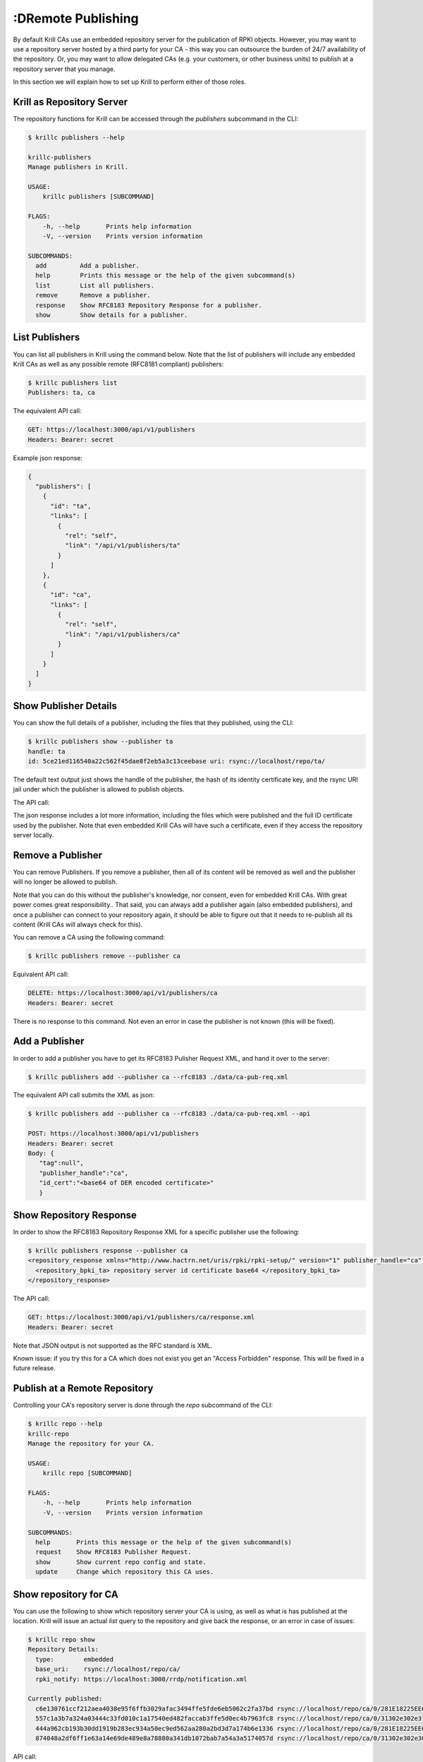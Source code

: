 :DRemote Publishing
=================

By default Krill CAs use an embedded repository server for the publication of
RPKI objects. However, you may want to use a repository server hosted by a third
party for your CA - this way you can outsource the burden of 24/7 availability
of the repository. Or, you may want to allow delegated CAs (e.g. your customers,
or other business units) to publish at a repository server that you manage.

In this section we will explain how to set up Krill to perform either of those
roles.

Krill as Repository Server
""""""""""""""""""""""""""

The repository functions for Krill can be accessed through the `publishers`
subcommand in the CLI:

.. code-block:: text

  $ krillc publishers --help

  krillc-publishers
  Manage publishers in Krill.

  USAGE:
      krillc publishers [SUBCOMMAND]

  FLAGS:
      -h, --help       Prints help information
      -V, --version    Prints version information

  SUBCOMMANDS:
    add         Add a publisher.
    help        Prints this message or the help of the given subcommand(s)
    list        List all publishers.
    remove      Remove a publisher.
    response    Show RFC8183 Repository Response for a publisher.
    show        Show details for a publisher.


List Publishers
"""""""""""""""

You can list all publishers in Krill using the command below. Note that the
list of publishers will include any embedded Krill CAs as well as any possible
remote (RFC8181 compliant) publishers:

.. code-block:: bash

  $ krillc publishers list
  Publishers: ta, ca

The equivalent API call:

.. code-block:: text

  GET: https://localhost:3000/api/v1/publishers
  Headers: Bearer: secret

Example json response:

.. code-block:: json

  {
    "publishers": [
      {
        "id": "ta",
        "links": [
          {
            "rel": "self",
            "link": "/api/v1/publishers/ta"
          }
        ]
      },
      {
        "id": "ca",
        "links": [
          {
            "rel": "self",
            "link": "/api/v1/publishers/ca"
          }
        ]
      }
    ]
  }

Show Publisher Details
""""""""""""""""""""""

You can show the full details of a publisher, including the files that they
published, using the CLI:

.. code-block:: bash

  $ krillc publishers show --publisher ta
  handle: ta
  id: 5ce21ed116540a22c562f45dae8f2eb5a3c13ceebase uri: rsync://localhost/repo/ta/

The default text output just shows the handle of the publisher, the hash of its
identity certificate key, and the rsync URI jail under which the publisher is
allowed to publish objects.

The API call:

.. code-block: text

  $ krillc publishers show --publisher ca --api
  GET: https://localhost:3000/api/v1/publishers/ca
  Headers: Bearer: secret

The json response includes a lot more information, including the files which
were published and the full ID certificate used by the publisher. Note that
even embedded Krill CAs will have such a certificate, even if they access the
repository server locally.

.. code-block: json

  {
    "handle": "ca",
    "id_cert": "<base64 of DER encoded certificate>",
    "base_uri": "rsync://localhost/repo/ca/",
    "current_files": [
      {
        "base64": "<base64 of object>",
        "uri": "rsync://localhost/repo/ca/0/31302e302e3132382e302f32302d3234203d3e20313233.roa"
      },
      {
        "base64": "<base64 of object>",
        "uri": "rsync://localhost/repo/ca/0/31302e302e302e302f32302d3234203d3e20313233.roa"
      },
      {
        "base64": "<base64 of object>",
        "uri": "rsync://localhost/repo/ca/0/281E18225EE6DCEB8E98C0A7FB596242BFE64B13.crl"
      },
      {
        "base64": "<base64 of object>",
        "uri": "rsync://localhost/repo/ca/0/281E18225EE6DCEB8E98C0A7FB596242BFE64B13.mft"
      }
    ]
  }


Remove a Publisher
""""""""""""""""""

You can remove Publishers. If you remove a publisher, then all of its content
will be removed as well and the publisher will no longer be allowed to publish.

Note that you can do this without the publisher's knowledge, nor consent, even
for embedded Krill CAs. With great power comes great responsibility.. That said,
you can always add a publisher again (also embedded publishers), and once a
publisher can connect to your repository again, it should be able to figure out
that it needs to re-publish all its content (Krill CAs will always check for
this).

You can remove a CA using the following command:

.. code-block:: bash

  $ krillc publishers remove --publisher ca

Equivalent API call:

.. code-block:: text

  DELETE: https://localhost:3000/api/v1/publishers/ca
  Headers: Bearer: secret

There is no response to this command. Not even an error in case the publisher
is not known (this will be fixed).


Add a Publisher
"""""""""""""""

In order to add a publisher you have to get its RFC8183 Pulisher Request XML,
and hand it over to the server:

.. code-block:: bash

  $ krillc publishers add --publisher ca --rfc8183 ./data/ca-pub-req.xml

The equivalent API call submits the XML as json:

.. code-block:: text

  $ krillc publishers add --publisher ca --rfc8183 ./data/ca-pub-req.xml --api

  POST: https://localhost:3000/api/v1/publishers
  Headers: Bearer: secret
  Body: {
     "tag":null",
     "publisher_handle":"ca",
     "id_cert":"<base64 of DER encoded certificate>"
     }


Show Repository Response
""""""""""""""""""""""""

In order to show the RFC8183 Repository Response XML for a specific publisher
use the following:

.. code-block:: bash

  $ krillc publishers response --publisher ca
  <repository_response xmlns="http://www.hactrn.net/uris/rpki/rpki-setup/" version="1" publisher_handle="ca" service_uri="https://localhost:3000/rfc8181/ca" sia_base="rsync://localhost/repo/ca/" rrdp_notification_uri="https://localhost:3000/rrdp/notification.xml">
    <repository_bpki_ta> repository server id certificate base64 </repository_bpki_ta>
  </repository_response>

The API call:

.. code-block:: text

  GET: https://localhost:3000/api/v1/publishers/ca/response.xml
  Headers: Bearer: secret

Note that JSON output is not supported as the RFC standard is XML.

Known issue: if you try this for a CA which does not exist you get an
"Access Forbidden" response. This will be fixed in a future release.


Publish at a Remote Repository
""""""""""""""""""""""""""""""

Controlling your CA's repository server is done through the `repo` subcommand
of the CLI:

.. code-block:: text

  $ krillc repo --help
  krillc-repo
  Manage the repository for your CA.

  USAGE:
      krillc repo [SUBCOMMAND]

  FLAGS:
      -h, --help       Prints help information
      -V, --version    Prints version information

  SUBCOMMANDS:
    help       Prints this message or the help of the given subcommand(s)
    request    Show RFC8183 Publisher Request.
    show       Show current repo config and state.
    update     Change which repository this CA uses.

Show repository for CA
"""""""""""""""""""""""

You can use the following to show which repository server your CA is using,
as well as what is has published at the location. Krill will issue an actual
`list` query to the repository and give back the response, or an error in case
of issues:

.. code-block:: bash

  $ krillc repo show
  Repository Details:
    type:        embedded
    base_uri:    rsync://localhost/repo/ca/
    rpki_notify: https://localhost:3000/rrdp/notification.xml

  Currently published:
    c6e130761ccf212aea4038e95f6ffb3029afac3494ffe5fde6eb5062c2fa37bd rsync://localhost/repo/ca/0/281E18225EE6DCEB8E98C0A7FB596242BFE64B13.mft
    557c1a3b7a324a03444c33fd010c1a17540ed482faccab3ffe5d0ec4b7963fc8 rsync://localhost/repo/ca/0/31302e302e3132382e302f32302d3234203d3e20313233.roa
    444a962cb193b30dd1919b283ec934a50ec9ed562aa280a2bd3d7a174b6e1336 rsync://localhost/repo/ca/0/281E18225EE6DCEB8E98C0A7FB596242BFE64B13.crl
    874048a2df6ff1e63a14e69de489e8a78880a341db1072bab7a54a3a5174057d rsync://localhost/repo/ca/0/31302e302e302e302f32302d3234203d3e20313233.roa

API call:

.. code-block:: text

  GET: https://localhost:3000/api/v1/cas/ca/repo/
  Headers: Bearer: secret

API response:

.. code-block:: json

  {
    "contact": {
      "Embedded": {
        "base_uri": "rsync://localhost/repo/ca/",
        "rpki_notify": "https://localhost:3000/rrdp/notification.xml"
      }
    },
    "state": {
      "List": {
        "elements": [
          {
            "uri": "rsync://localhost/repo/ca/0/281E18225EE6DCEB8E98C0A7FB596242BFE64B13.mft",
            "hash": "c6e130761ccf212aea4038e95f6ffb3029afac3494ffe5fde6eb5062c2fa37bd"
          },
          {
            "uri": "rsync://localhost/repo/ca/0/31302e302e3132382e302f32302d3234203d3e20313233.roa",
            "hash": "557c1a3b7a324a03444c33fd010c1a17540ed482faccab3ffe5d0ec4b7963fc8"
          },
          {
            "uri": "rsync://localhost/repo/ca/0/281E18225EE6DCEB8E98C0A7FB596242BFE64B13.crl",
            "hash": "444a962cb193b30dd1919b283ec934a50ec9ed562aa280a2bd3d7a174b6e1336"
          },
          {
            "uri": "rsync://localhost/repo/ca/0/31302e302e302e302f32302d3234203d3e20313233.roa",
            "hash": "874048a2df6ff1e63a14e69de489e8a78880a341db1072bab7a54a3a5174057d"
          }
        ]
      }
    }
  }

And in case the repository server cannot be reached:

.. code-block:: text

  $ krillc repo show
  Repository Details:
    type:        embedded
    base_uri:    rsync://localhost/repo/ca/
    rpki_notify: https://localhost:3000/rrdp/notification.xml

  Currently published:
    Error contacting repo! => Unknown publisher 'ca'

Or json:

.. code-block:: json

  {
    "contact": {
      "Embedded": {
        "base_uri": "rsync://localhost/repo/ca/",
        "rpki_notify": "https://localhost:3000/rrdp/notification.xml"
      }
    },
    "state": {
      "Error": "Unknown publisher 'ca'"
    }
  }


Show Publisher Request
""""""""""""""""""""""

You can use the following to show the RFC8183 Publisher Request XML for a CA. You
will need to hand this over to your remote repository so that they can add your
CA:

.. code-block:: bash

  $ krillc repo request
  <publisher_request xmlns="http://www.hactrn.net/uris/rpki/rpki-setup/" version="1" publisher_handle="ca">
    <publisher_bpki_ta>your CA ID cert DER in base64</publisher_bpki_ta>
  </publisher_request>

API:

.. code-block:: text

  GET: https://localhost:3000/api/v1/cas/ca/repo/request
  Headers: Bearer: secret


Change Repository for a CA
""""""""""""""""""""""""""

You can change which repository server is used by your CA. If you have multiple
CAs you will have to repeat this for each of them. Also, note that by default
your CAs will assume that they use the embedded publication server. So, in order
to use a remote server you will have to use this process to change over.

Changing repositories is actually more complicated than one might think, but
fortunately it's all automated. When you ask Krill to change, the following
steps will be executed:

* check that the new repository can be reached, and this ca is authorized
* regenerate all objects using the URI jail given by the new repository
* publish all objects in the new repository
* request new certificates from (all) parent CA(s) including the new URI
* once received, do a best effort to clean up the old repository

In short, Krill performs a sanity check that the new repository can be used,
and then tries to migrate there in a way that will not lead to invalidating
any currently signed objects.

To start a migration you can use the following:

.. code-block:: bash

  $ krillc repo update rfc8183 [file]

If no file is specified the CLI will try to read the XML from STDIN.

The API expects that the RFC8183 Repository Response is represented in a JSON
format:

.. code-block:: text

  POST: https://localhost:3000/api/v1/cas/ca/repo/
  Headers: Bearer: secret
  Body: {
    "Rfc8181": {
      "tag": null,
      "publisher_handle": "ca",
      "id_cert": "<base64 of cert>",
      "service_uri": {"Https": "https://localhost:3000/rfc8181/ca"},
      "repo_info": {"base_uri":"rsync://localhost/repo/ca/","rpki_notify":"https://localhost:3000/rrdp/notification.xml"}
    }
  }


Note that if you were using an embedded repository, and you instruct your CA
to connect to the embedded repository, but set up as a *remote*, then you will
find that you have no more published objects - because.. Krill tries to clean
up the old repository, and we assume that you would not try to use an embedded
server over the RFC8181 protocol.

But, suppose that you did, you would now see this:

.. code-block:: text

  $ krillc repo show
  Repository Details:
    type:        remote
    service uri: https://localhost:3000/rfc8181/ca
    base_uri:    rsync://localhost/repo/ca/
    rpki_notify: https://localhost:3000/rrdp/notification.xml

  Currently published:
    <nothing>

But no worries.. this can be fixed.

First, you may want to migrate back to using the embedded repository without
the RFC8181 protocol overhead:

.. code-block:: bash

  $ krillc repo update embedded

But this does not solve your problem just yet. Or well, it will re-publish
everything under the new embedded repository, but then it will clean up the
'old' repository which happens to be the same one in this corner case.

The solution is 're-syncing' as described in the following section.


Re-syncing CAs with Repository
""""""""""""""""""""""""""""""

If your CAs have somehow become out of sync with their repository, then they
will automatically re-sync whenever there is an update like a renewal of
manifest and crl (every 8 hours), or whenever ROAs are changed. However, you
can for that *all* Krill CAs re-sync using the following:

.. code-block:: bash

  $ krillc bulk sync

API:

.. code-block:: text

  POST: https://localhost:3000/api/v1/cas/resync_all
  Headers: Bearer: secret
  Body: <empty>
